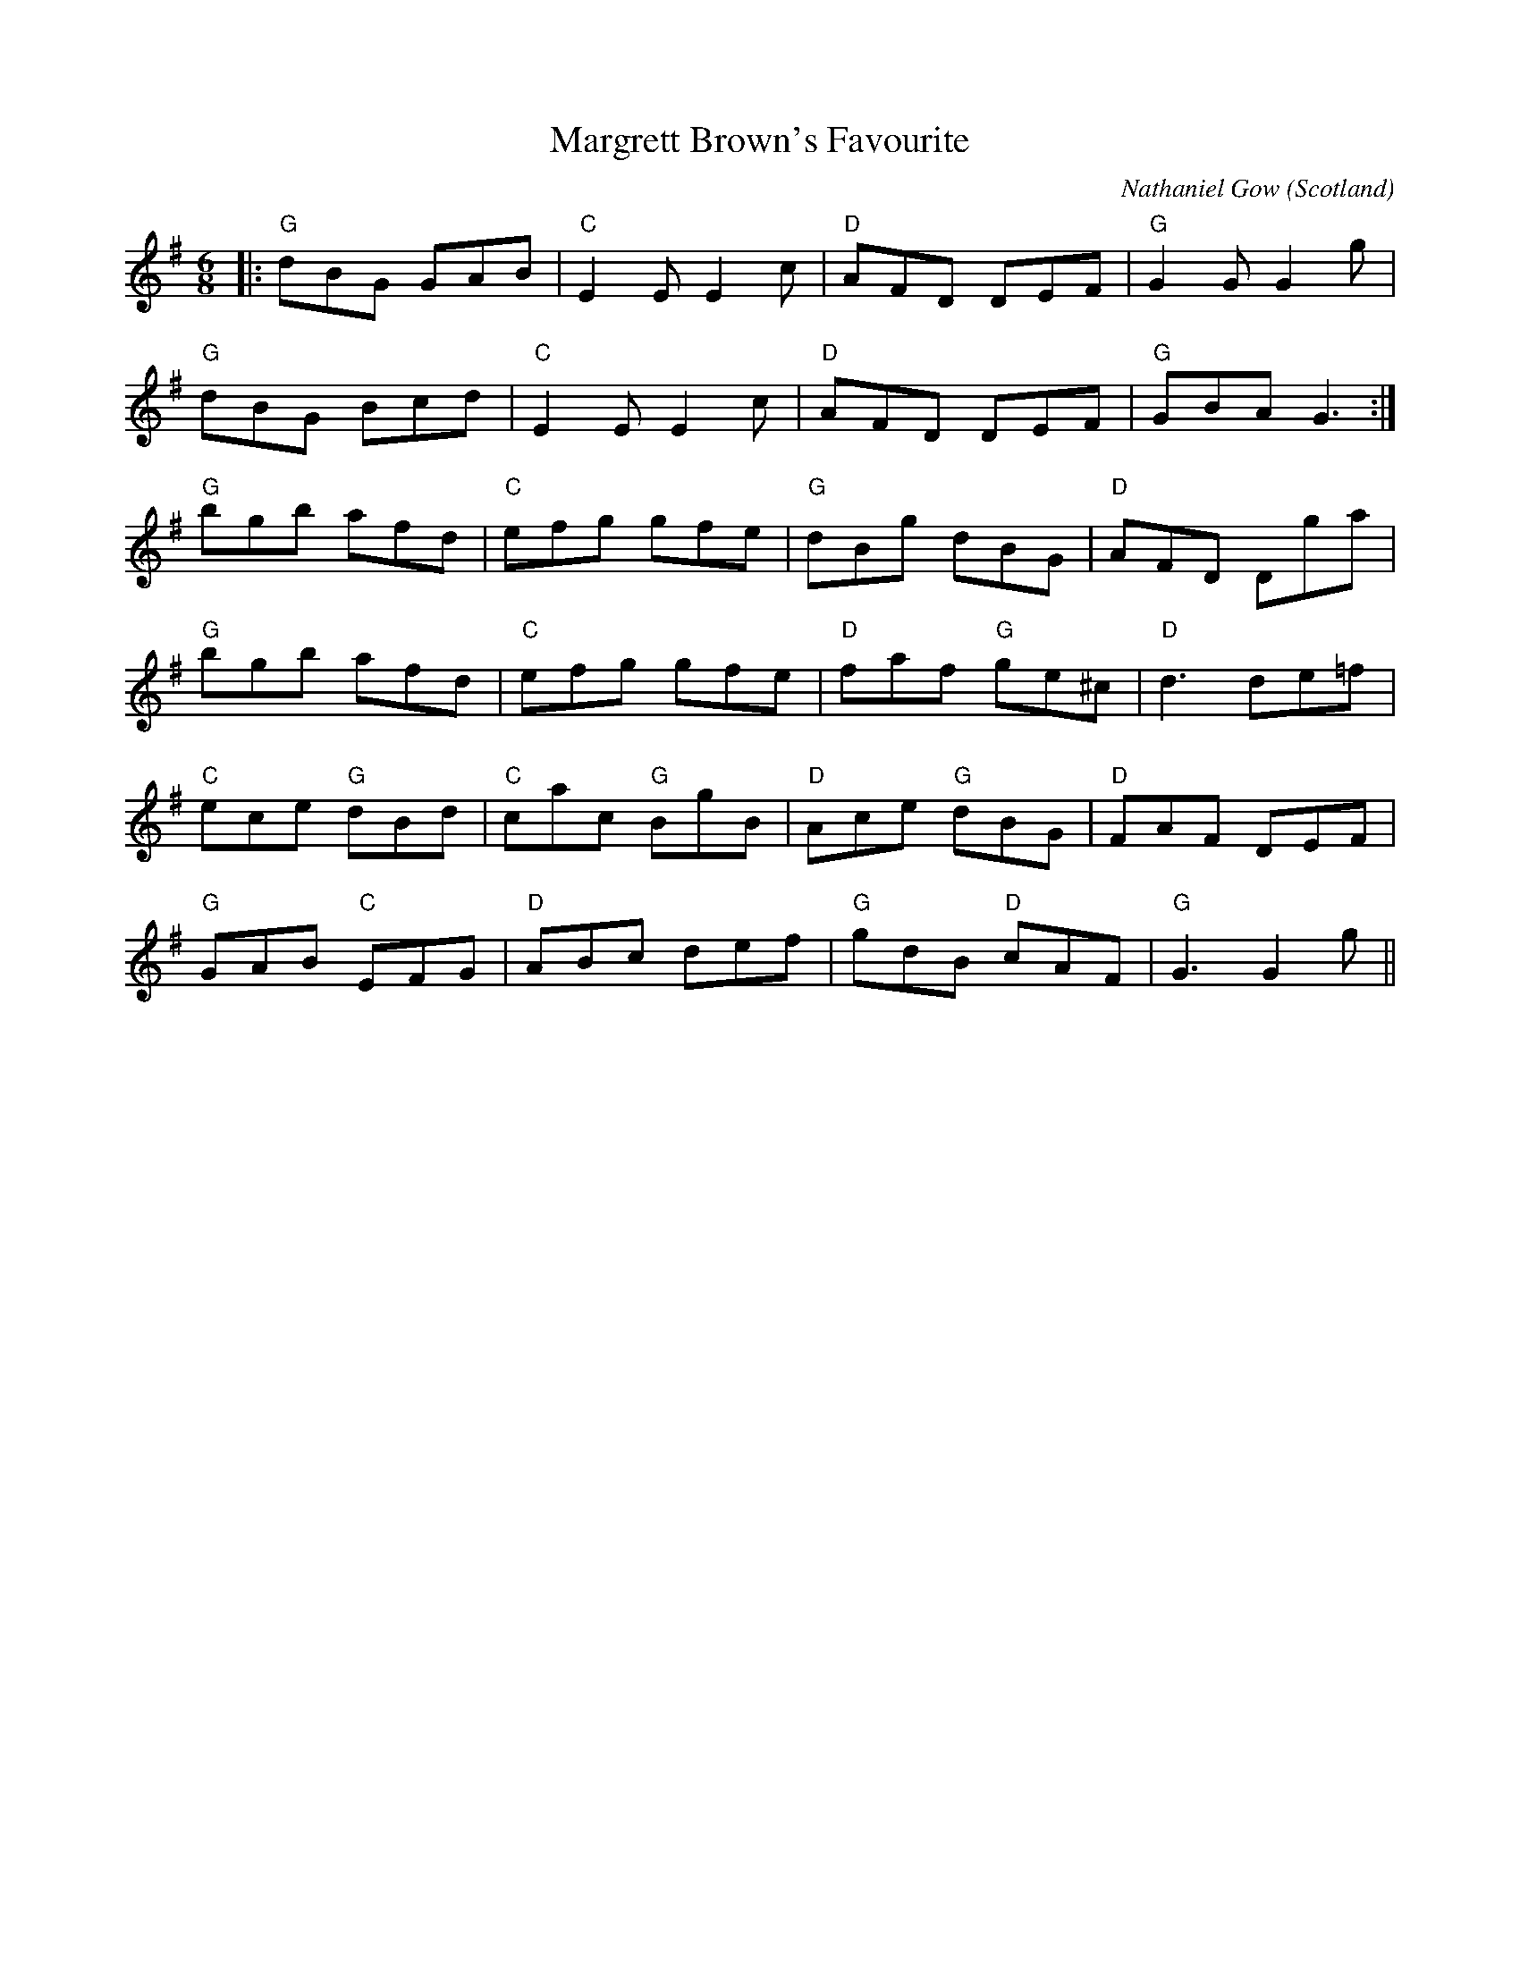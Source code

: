 X: 0
T: Margrett Brown's Favourite
C: Nathaniel Gow
O: Scotland
R: jig
M: 6/8
L: 1/8
K: Gmaj
|:"G"dBG GAB|"C"E2E E2c|"D"AFD DEF|"G"G2G G2g|
"G"dBG Bcd|"C"E2E E2c|"D"AFD DEF|"G"GBA G3:|
"G"bgb afd|"C"efg gfe|"G"dBg dBG|"D"AFD Dga|
"G"bgb afd|"C"efg gfe|"D"faf "G"ge^c|"D"d3 de=f|
"C"ece "G"dBd|"C"cac "G"BgB|"D"Ace "G"dBG|"D"FAF DEF|
"G"GAB "C"EFG|"D"ABc def|"G"gdB "D"cAF|"G"G3 G2g||